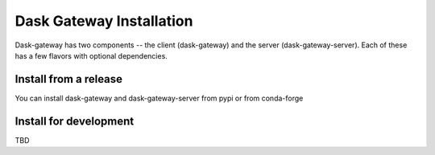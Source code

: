 Dask Gateway Installation
=========================

Dask-gateway has two components -- the client (dask-gateway) and the server (dask-gateway-server).
Each of these has a few flavors with optional dependencies.

===============================  ===============================  ==================================================
pypi                             conda-forge                      description
===============================  ===============================  ==================================================
dask-gateway                     dask-gateway                     base client
dask-gateway-kerberos            dask-gateway[kerberos]           client with Kerberos auth support
dask-gateway-server              dask-gateway-server              base server
dask-gateway-server-kerberos     dask-gateway-server[kerberos]    server with Kerberos auth support
dask-gateway-server-kubernetes   dask-gateway-server[kubernetes]  server with support for Dask clusters on kubernetes
dask-gateway-server-yarn         dask-gateway-server[yarn]        server with support for Dask clusters on Yarn
===============================  ===============================  ===================================================





Install from a release
----------------------

You can install dask-gateway and dask-gateway-server from pypi or from conda-forge

Install for development
-----------------------
TBD
